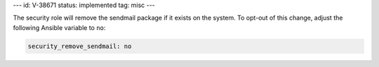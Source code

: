 ---
id: V-38671
status: implemented
tag: misc
---

The security role will remove the sendmail package if it exists on the system.
To opt-out of this change, adjust the following Ansible variable to ``no``:

.. code-block:: yaml

    security_remove_sendmail: no
